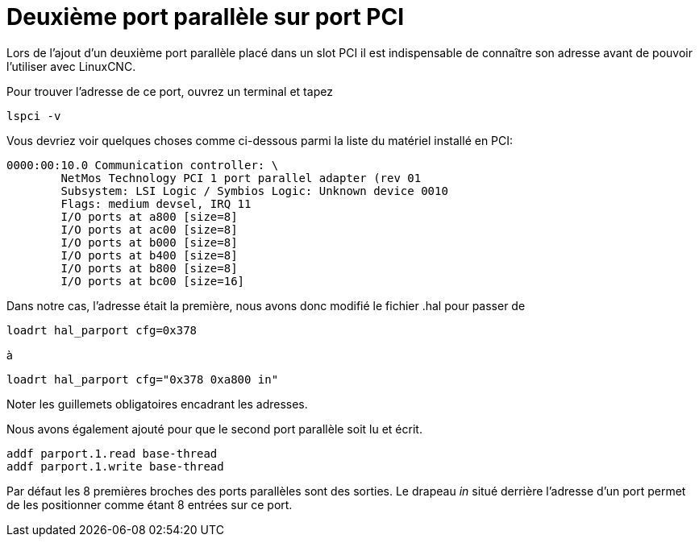 :lang: fr
:toc:

[[cha:pci-parallel-port]]
= Deuxième port parallèle sur port PCI

Lors de l'ajout d'un deuxième port parallèle placé dans un slot PCI il
est indispensable de connaître son adresse avant de pouvoir l'utiliser avec LinuxCNC.

Pour trouver l'adresse de ce port, ouvrez un terminal et
tapez

----
lspci -v
----

Vous devriez voir quelques choses comme ci-dessous parmi la liste du
matériel installé en PCI:

----
0000:00:10.0 Communication controller: \
        NetMos Technology PCI 1 port parallel adapter (rev 01
        Subsystem: LSI Logic / Symbios Logic: Unknown device 0010
        Flags: medium devsel, IRQ 11
        I/O ports at a800 [size=8]
        I/O ports at ac00 [size=8]
        I/O ports at b000 [size=8]
        I/O ports at b400 [size=8]
        I/O ports at b800 [size=8]
        I/O ports at bc00 [size=16]
----

Dans notre cas, l'adresse était la première, nous avons donc modifié le fichier .hal pour passer de

----
loadrt hal_parport cfg=0x378
----

à

----
loadrt hal_parport cfg="0x378 0xa800 in"
----

Noter les guillemets obligatoires encadrant les adresses.

Nous avons également ajouté pour que le second port parallèle soit lu et écrit.

----
addf parport.1.read base-thread
addf parport.1.write base-thread
----

Par défaut les 8 premières broches des ports parallèles sont des
sorties. Le drapeau _in_ situé derrière l'adresse d'un port permet de les positionner comme étant 8 entrées sur ce port.
